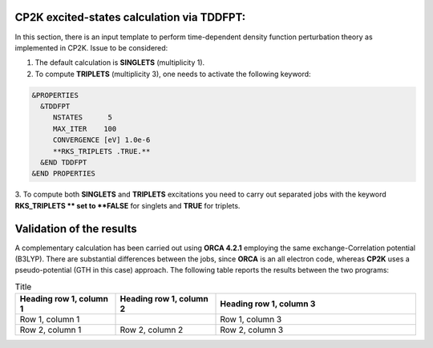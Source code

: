 CP2K excited-states calculation via TDDFPT:
======================================================

In this section, there is an input template to perform time-dependent density function perturbation theory as implemented in CP2K. 
Issue to be considered:

1. The default calculation is **SINGLETS** (multiplicity 1).  
2. To compute **TRIPLETS** (multiplicity 3), one needs to activate the following keyword:

.. code-block:: bash

  &PROPERTIES
    &TDDFPT
       NSTATES      5
       MAX_ITER    100
       CONVERGENCE [eV] 1.0e-6
       **RKS_TRIPLETS .TRUE.**
    &END TDDFPT
  &END PROPERTIES

3. To compute both **SINGLETS** and **TRIPLETS** excitations you need to carry out separated jobs with the keyword **RKS_TRIPLETS ** set to 
**FALSE** for singlets and **TRUE** for triplets.


Validation of the results
==========================

A complementary calculation has been carried out using **ORCA 4.2.1** employing the same exchange-Correlation potential (B3LYP). There are substantial
differences between the jobs, since **ORCA** is an all electron code, whereas **CP2K** uses a pseudo-potential (GTH in this case) approach. The following
table reports the results between the two programs:

.. list-table:: Title
   :widths: 25 25 50
   :header-rows: 1

   * - Heading row 1, column 1
     - Heading row 1, column 2
     - Heading row 1, column 3
   * - Row 1, column 1
     -
     - Row 1, column 3
   * - Row 2, column 1
     - Row 2, column 2
     - Row 2, column 3
     



    


